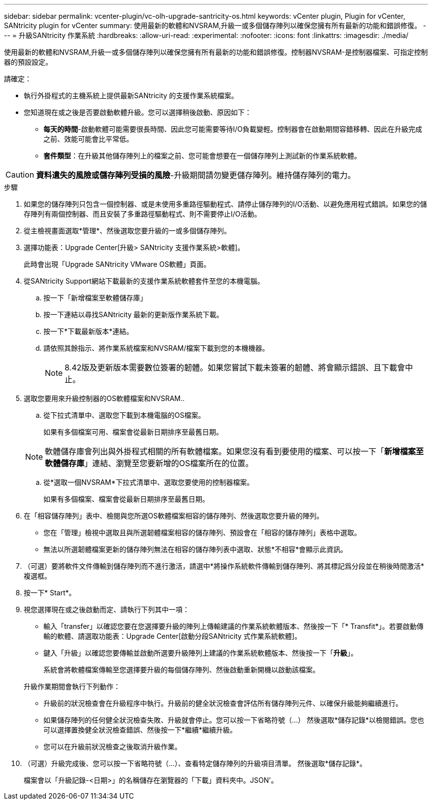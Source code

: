 ---
sidebar: sidebar 
permalink: vcenter-plugin/vc-olh-upgrade-santricity-os.html 
keywords: vCenter plugin, Plugin for vCenter, SANtricity plugin for vCenter 
summary: 使用最新的軟體和NVSRAM,升級一或多個儲存陣列以確保您擁有所有最新的功能和錯誤修復。 
---
= 升級SANtricity 作業系統
:hardbreaks:
:allow-uri-read: 
:experimental: 
:nofooter: 
:icons: font
:linkattrs: 
:imagesdir: ./media/


[role="lead"]
使用最新的軟體和NVSRAM,升級一或多個儲存陣列以確保您擁有所有最新的功能和錯誤修復。控制器NVSRAM-是控制器檔案、可指定控制器的預設設定。

請確定：

* 執行外掛程式的主機系統上提供最新SANtricity 的支援作業系統檔案。
* 您知道現在或之後是否要啟動軟體升級。您可以選擇稍後啟動、原因如下：
+
** *每天的時間*-啟動軟體可能需要很長時間、因此您可能需要等待I/O負載變輕。控制器會在啟動期間容錯移轉、因此在升級完成之前、效能可能會比平常低。
** *套件類型*：在升級其他儲存陣列上的檔案之前、您可能會想要在一個儲存陣列上測試新的作業系統軟體。





CAUTION: *資料遺失的風險或儲存陣列受損的風險*-升級期間請勿變更儲存陣列。維持儲存陣列的電力。

.步驟
. 如果您的儲存陣列只包含一個控制器、或是未使用多重路徑驅動程式、請停止儲存陣列的I/O活動、以避免應用程式錯誤。如果您的儲存陣列有兩個控制器、而且安裝了多重路徑驅動程式、則不需要停止I/O活動。
. 從主檢視畫面選取*管理*、然後選取您要升級的一或多個儲存陣列。
. 選擇功能表：Upgrade Center[升級> SANtricity 支援作業系統>軟體]。
+
此時會出現「Upgrade SANtricity VMware OS軟體」頁面。

. 從SANtricity Support網站下載最新的支援作業系統軟體套件至您的本機電腦。
+
.. 按一下「新增檔案至軟體儲存庫」
.. 按一下連結以尋找SANtricity 最新的更新版作業系統下載。
.. 按一下*下載最新版本*連結。
.. 請依照其餘指示、將作業系統檔案和NVSRAM/檔案下載到您的本機機器。
+

NOTE: 8.42版及更新版本需要數位簽署的韌體。如果您嘗試下載未簽署的韌體、將會顯示錯誤、且下載會中止。



. 選取您要用來升級控制器的OS軟體檔案和NVSRAM..
+
.. 從下拉式清單中、選取您下載到本機電腦的OS檔案。
+
如果有多個檔案可用、檔案會從最新日期排序至最舊日期。

+

NOTE: 軟體儲存庫會列出與外掛程式相關的所有軟體檔案。如果您沒有看到要使用的檔案、可以按一下「*新增檔案至軟體儲存庫*」連結、瀏覽至您要新增的OS檔案所在的位置。

.. 從*選取一個NVSRAM*下拉式清單中、選取您要使用的控制器檔案。
+
如果有多個檔案、檔案會從最新日期排序至最舊日期。



. 在「相容儲存陣列」表中、檢閱與您所選OS軟體檔案相容的儲存陣列、然後選取您要升級的陣列。
+
** 您在「管理」檢視中選取且與所選韌體檔案相容的儲存陣列、預設會在「相容的儲存陣列」表格中選取。
** 無法以所選韌體檔案更新的儲存陣列無法在相容的儲存陣列表中選取、狀態*不相容*會顯示此資訊。


. （可選）要將軟件文件傳輸到儲存陣列而不進行激活，請選中*將操作系統軟件傳輸到儲存陣列、將其標記爲分段並在稍後時間激活*複選框。
. 按一下* Start*。
. 視您選擇現在或之後啟動而定、請執行下列其中一項：
+
** 輸入「transfer」以確認您要在您選擇要升級的陣列上傳輸建議的作業系統軟體版本、然後按一下「* Transfit*」。若要啟動傳輸的軟體、請選取功能表：Upgrade Center[啟動分段SANtricity 式作業系統軟體]。
** 鍵入「升級」以確認您要傳輸並啟動所選要升級陣列上建議的作業系統軟體版本、然後按一下「*升級*」。
+
系統會將軟體檔案傳輸至您選擇要升級的每個儲存陣列、然後啟動重新開機以啟動該檔案。

+
升級作業期間會執行下列動作：

** 升級前的狀況檢查會在升級程序中執行。升級前的健全狀況檢查會評估所有儲存陣列元件、以確保升級能夠繼續進行。
** 如果儲存陣列的任何健全狀況檢查失敗、升級就會停止。您可以按一下省略符號（…） 然後選取*儲存記錄*以檢閱錯誤。您也可以選擇置換健全狀況檢查錯誤、然後按一下*繼續*繼續升級。
** 您可以在升級前狀況檢查之後取消升級作業。


. （可選）升級完成後、您可以按一下省略符號（…）、查看特定儲存陣列的升級項目清單。 然後選取*儲存記錄*。
+
檔案會以「升級記錄-<日期>」的名稱儲存在瀏覽器的「下載」資料夾中。JSON'。


